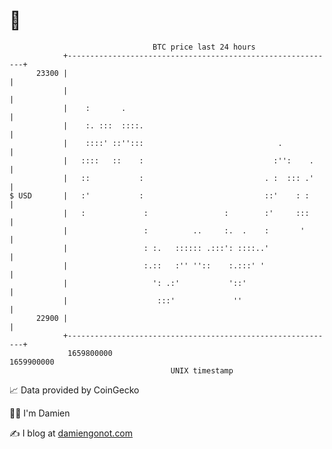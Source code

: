 * 👋

#+begin_example
                                   BTC price last 24 hours                    
               +------------------------------------------------------------+ 
         23300 |                                                            | 
               |                                                            | 
               |    :       .                                               | 
               |    :. :::  ::::.                                           | 
               |    ::::' ::'':::                              .            | 
               |   ::::   ::    :                             :'':    .     | 
               |   ::           :                           . :  ::: .'     | 
   $ USD       |   :'           :                           ::'    : :      | 
               |   :             :                 :        :'     :::      | 
               |                 :          ..     :.  .    :       '       | 
               |                 : :.   :::::: .:::': ::::..'               | 
               |                 :.::   :'' ''::    :.:::' '                | 
               |                   ': .:'           '::'                    | 
               |                    :::'             ''                     | 
         22900 |                                                            | 
               +------------------------------------------------------------+ 
                1659800000                                        1659900000  
                                       UNIX timestamp                         
#+end_example
📈 Data provided by CoinGecko

🧑‍💻 I'm Damien

✍️ I blog at [[https://www.damiengonot.com][damiengonot.com]]
